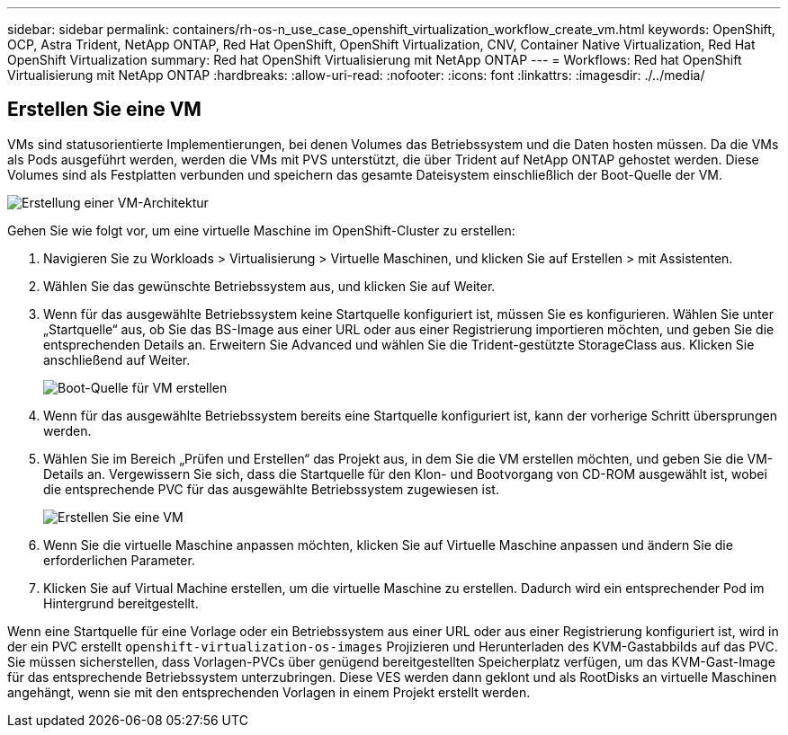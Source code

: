 ---
sidebar: sidebar 
permalink: containers/rh-os-n_use_case_openshift_virtualization_workflow_create_vm.html 
keywords: OpenShift, OCP, Astra Trident, NetApp ONTAP, Red Hat OpenShift, OpenShift Virtualization, CNV, Container Native Virtualization, Red Hat OpenShift Virtualization 
summary: Red hat OpenShift Virtualisierung mit NetApp ONTAP 
---
= Workflows: Red hat OpenShift Virtualisierung mit NetApp ONTAP
:hardbreaks:
:allow-uri-read: 
:nofooter: 
:icons: font
:linkattrs: 
:imagesdir: ./../media/




== Erstellen Sie eine VM

VMs sind statusorientierte Implementierungen, bei denen Volumes das Betriebssystem und die Daten hosten müssen. Da die VMs als Pods ausgeführt werden, werden die VMs mit PVS unterstützt, die über Trident auf NetApp ONTAP gehostet werden. Diese Volumes sind als Festplatten verbunden und speichern das gesamte Dateisystem einschließlich der Boot-Quelle der VM.

image::redhat_openshift_image52.jpg[Erstellung einer VM-Architektur]

Gehen Sie wie folgt vor, um eine virtuelle Maschine im OpenShift-Cluster zu erstellen:

. Navigieren Sie zu Workloads > Virtualisierung > Virtuelle Maschinen, und klicken Sie auf Erstellen > mit Assistenten.
. Wählen Sie das gewünschte Betriebssystem aus, und klicken Sie auf Weiter.
. Wenn für das ausgewählte Betriebssystem keine Startquelle konfiguriert ist, müssen Sie es konfigurieren. Wählen Sie unter „Startquelle“ aus, ob Sie das BS-Image aus einer URL oder aus einer Registrierung importieren möchten, und geben Sie die entsprechenden Details an. Erweitern Sie Advanced und wählen Sie die Trident-gestützte StorageClass aus. Klicken Sie anschließend auf Weiter.
+
image::redhat_openshift_image53.JPG[Boot-Quelle für VM erstellen]

. Wenn für das ausgewählte Betriebssystem bereits eine Startquelle konfiguriert ist, kann der vorherige Schritt übersprungen werden.
. Wählen Sie im Bereich „Prüfen und Erstellen“ das Projekt aus, in dem Sie die VM erstellen möchten, und geben Sie die VM-Details an. Vergewissern Sie sich, dass die Startquelle für den Klon- und Bootvorgang von CD-ROM ausgewählt ist, wobei die entsprechende PVC für das ausgewählte Betriebssystem zugewiesen ist.
+
image::redhat_openshift_image54.JPG[Erstellen Sie eine VM]

. Wenn Sie die virtuelle Maschine anpassen möchten, klicken Sie auf Virtuelle Maschine anpassen und ändern Sie die erforderlichen Parameter.
. Klicken Sie auf Virtual Machine erstellen, um die virtuelle Maschine zu erstellen. Dadurch wird ein entsprechender Pod im Hintergrund bereitgestellt.


Wenn eine Startquelle für eine Vorlage oder ein Betriebssystem aus einer URL oder aus einer Registrierung konfiguriert ist, wird in der ein PVC erstellt `openshift-virtualization-os-images` Projizieren und Herunterladen des KVM-Gastabbilds auf das PVC. Sie müssen sicherstellen, dass Vorlagen-PVCs über genügend bereitgestellten Speicherplatz verfügen, um das KVM-Gast-Image für das entsprechende Betriebssystem unterzubringen. Diese VES werden dann geklont und als RootDisks an virtuelle Maschinen angehängt, wenn sie mit den entsprechenden Vorlagen in einem Projekt erstellt werden.
